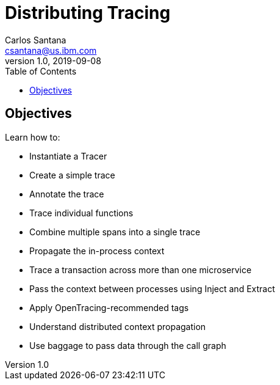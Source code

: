 = Distributing Tracing
Carlos Santana <csantana@us.ibm.com>
v1.0, 2019-09-08
:toc:
:imagesdir: images

== Objectives

Learn how to:

* Instantiate a Tracer
* Create a simple trace
* Annotate the trace
* Trace individual functions
* Combine multiple spans into a single trace
* Propagate the in-process context
* Trace a transaction across more than one microservice
* Pass the context between processes using Inject and Extract
* Apply OpenTracing-recommended tags
* Understand distributed context propagation
* Use baggage to pass data through the call graph
